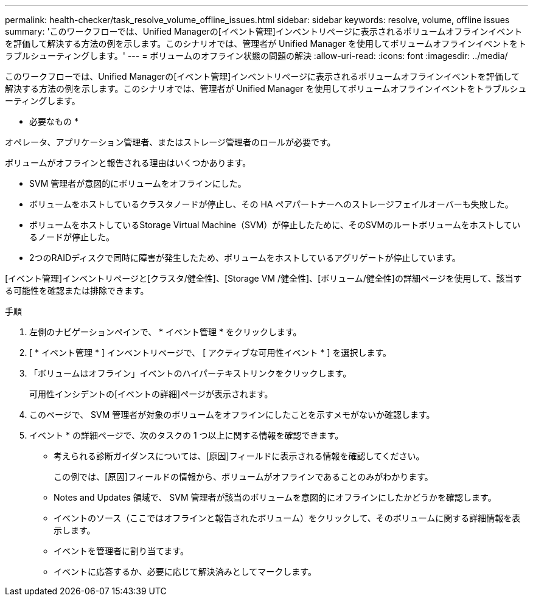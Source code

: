 ---
permalink: health-checker/task_resolve_volume_offline_issues.html 
sidebar: sidebar 
keywords: resolve, volume, offline issues 
summary: 'このワークフローでは、Unified Managerの[イベント管理]インベントリページに表示されるボリュームオフラインイベントを評価して解決する方法の例を示します。このシナリオでは、管理者が Unified Manager を使用してボリュームオフラインイベントをトラブルシューティングします。' 
---
= ボリュームのオフライン状態の問題の解決
:allow-uri-read: 
:icons: font
:imagesdir: ../media/


[role="lead"]
このワークフローでは、Unified Managerの[イベント管理]インベントリページに表示されるボリュームオフラインイベントを評価して解決する方法の例を示します。このシナリオでは、管理者が Unified Manager を使用してボリュームオフラインイベントをトラブルシューティングします。

* 必要なもの *

オペレータ、アプリケーション管理者、またはストレージ管理者のロールが必要です。

ボリュームがオフラインと報告される理由はいくつかあります。

* SVM 管理者が意図的にボリュームをオフラインにした。
* ボリュームをホストしているクラスタノードが停止し、その HA ペアパートナーへのストレージフェイルオーバーも失敗した。
* ボリュームをホストしているStorage Virtual Machine（SVM）が停止したために、そのSVMのルートボリュームをホストしているノードが停止した。
* 2つのRAIDディスクで同時に障害が発生したため、ボリュームをホストしているアグリゲートが停止しています。


[イベント管理]インベントリページと[クラスタ/健全性]、[Storage VM /健全性]、[ボリューム/健全性]の詳細ページを使用して、該当する可能性を確認または排除できます。

.手順
. 左側のナビゲーションペインで、 * イベント管理 * をクリックします。
. [ * イベント管理 * ] インベントリページで、 [ アクティブな可用性イベント * ] を選択します。
. 「ボリュームはオフライン」イベントのハイパーテキストリンクをクリックします。
+
可用性インシデントの[イベントの詳細]ページが表示されます。

. このページで、 SVM 管理者が対象のボリュームをオフラインにしたことを示すメモがないか確認します。
. イベント * の詳細ページで、次のタスクの 1 つ以上に関する情報を確認できます。
+
** 考えられる診断ガイダンスについては、[原因]フィールドに表示される情報を確認してください。
+
この例では、[原因]フィールドの情報から、ボリュームがオフラインであることのみがわかります。

** Notes and Updates 領域で、 SVM 管理者が該当のボリュームを意図的にオフラインにしたかどうかを確認します。
** イベントのソース（ここではオフラインと報告されたボリューム）をクリックして、そのボリュームに関する詳細情報を表示します。
** イベントを管理者に割り当てます。
** イベントに応答するか、必要に応じて解決済みとしてマークします。



